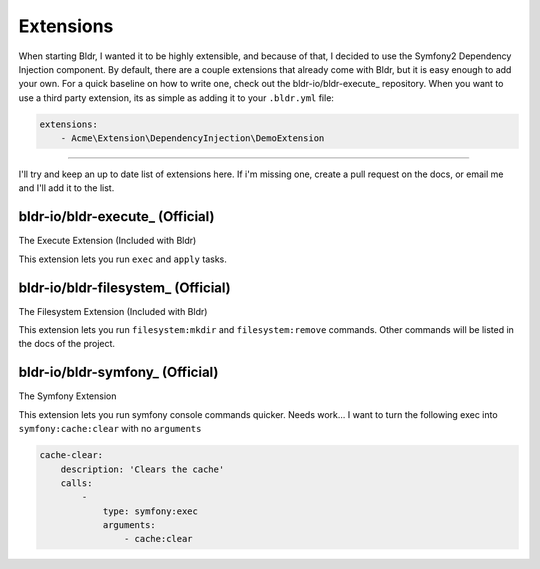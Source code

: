 Extensions
^^^^^^^^^^

When starting Bldr, I wanted it to be highly extensible, and because of that, I decided to use the Symfony2
Dependency Injection component. By default, there are a couple extensions that already come with Bldr, but it is easy
enough to add your own. For a quick baseline on how to write one, check out the bldr-io/bldr-execute_ repository. When
you want to use a third party extension, its as simple as adding it to your ``.bldr.yml`` file:

.. code-block:: yaml

    extensions:
        - Acme\Extension\DependencyInjection\DemoExtension


------------------------

I'll try and keep an up to date list of extensions here. If i'm missing one, create a pull request on the docs, or email
me and I'll add it to the list.


bldr-io/bldr-execute_ (Official)
********************************
The Execute Extension (Included with Bldr)

This extension lets you run ``exec`` and ``apply`` tasks.

bldr-io/bldr-filesystem_ (Official)
***********************************
The Filesystem Extension (Included with Bldr)

This extension lets you run ``filesystem:mkdir`` and ``filesystem:remove`` commands.
Other commands will be listed in the docs of the project.


bldr-io/bldr-symfony_ (Official)
********************************
The Symfony Extension

This extension lets you run symfony console commands quicker. Needs work... I want to turn the following exec into
``symfony:cache:clear`` with no ``arguments``

.. code-block:: yaml

    cache-clear:
        description: 'Clears the cache'
        calls:
            -
                type: symfony:exec
                arguments:
                    - cache:clear
